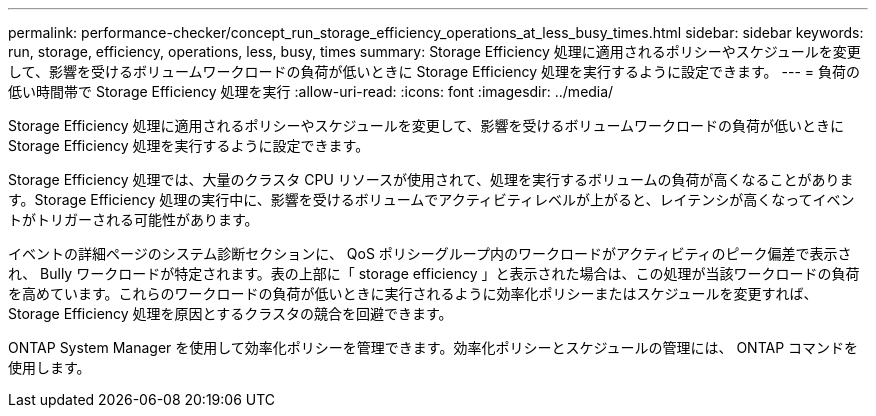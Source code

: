 ---
permalink: performance-checker/concept_run_storage_efficiency_operations_at_less_busy_times.html 
sidebar: sidebar 
keywords: run, storage, efficiency, operations, less, busy, times 
summary: Storage Efficiency 処理に適用されるポリシーやスケジュールを変更して、影響を受けるボリュームワークロードの負荷が低いときに Storage Efficiency 処理を実行するように設定できます。 
---
= 負荷の低い時間帯で Storage Efficiency 処理を実行
:allow-uri-read: 
:icons: font
:imagesdir: ../media/


[role="lead"]
Storage Efficiency 処理に適用されるポリシーやスケジュールを変更して、影響を受けるボリュームワークロードの負荷が低いときに Storage Efficiency 処理を実行するように設定できます。

Storage Efficiency 処理では、大量のクラスタ CPU リソースが使用されて、処理を実行するボリュームの負荷が高くなることがあります。Storage Efficiency 処理の実行中に、影響を受けるボリュームでアクティビティレベルが上がると、レイテンシが高くなってイベントがトリガーされる可能性があります。

イベントの詳細ページのシステム診断セクションに、 QoS ポリシーグループ内のワークロードがアクティビティのピーク偏差で表示され、 Bully ワークロードが特定されます。表の上部に「 storage efficiency 」と表示された場合は、この処理が当該ワークロードの負荷を高めています。これらのワークロードの負荷が低いときに実行されるように効率化ポリシーまたはスケジュールを変更すれば、 Storage Efficiency 処理を原因とするクラスタの競合を回避できます。

ONTAP System Manager を使用して効率化ポリシーを管理できます。効率化ポリシーとスケジュールの管理には、 ONTAP コマンドを使用します。
